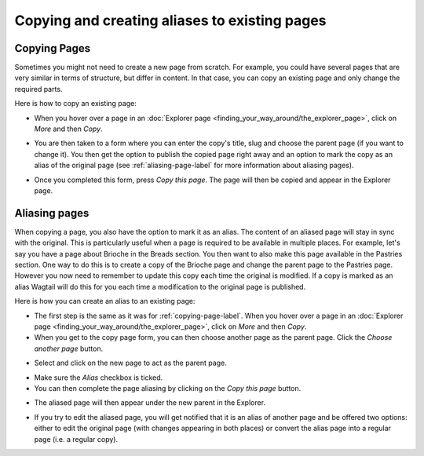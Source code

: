 Copying and creating aliases to existing pages
~~~~~~~~~~~~~~~~~~~~~~~~~~~~~~~~~~~~~~~~~~~~~~

.. _copying-page-label:

Copying Pages
_____________

Sometimes you might not need to create a new page from scratch. For example, you could have several pages that are very similar in terms of structure, but differ in content. In that case, you can copy an existing page and only change the required parts.

Here is how to copy an existing page:

* When you hover over a page in an :doc:`Explorer page <finding_your_way_around/the_explorer_page>`, click on *More* and then *Copy*.

.. image:: ../_static/images/screen12.6_1_copy_from_explorer_menu.png
   :alt: Copy action available when hovering over a page in an explorer page


* You are then taken to a form where you can enter the copy's title, slug and choose the parent page (if you want to change it). You then get the option to publish the copied page right away and an option to mark the copy as an alias of the original page (see :ref:`aliasing-page-label` for more information about aliasing pages).


.. image:: ../_static/images/screen12.6_2_copy_input_information.png
   :alt: Copy page form with the options to change the title, slug, parent page, published status and option to create an alias.


* Once you completed this form, press *Copy this page*. The page will then be copied and appear in the Explorer page.


.. image:: ../_static/images/screen12.6_3_copy_success.png
   :alt: Successful copying of a page results in it being available in the Explorer page.


.. _aliasing-page-label:

Aliasing pages
______________

When copying a page, you also have the option to mark it as an alias. The content of an aliased page will stay in sync with the original. This is particularly useful when a page is required to be available in multiple places.
For example, let's say you have a page about Brioche in the Breads section. You then want to also make this page available in the Pastries section. One way to do this is to create a copy of the Brioche page and change the parent page to the Pastries page. However you now need to remember to update this copy each time the original is modified. If a copy is marked as an alias Wagtail will do this for you each time a modification to the original page is published.

Here is how you can create an alias to an existing page:

* The first step is the same as it was for :ref:`copying-page-label`. When you hover over a page in an :doc:`Explorer page <finding_your_way_around/the_explorer_page>`, click on *More* and then *Copy*.
* When you get to the copy page form, you can then choose another page as the parent page. Click the *Choose another page* button.


.. image:: ../_static/images/screen12.7_1_alias_choose_parent_page_button.png
   :alt: Clicking the choose another page button during the copy page form in orderto change the parent of the copied page.


* Select and click on the new page to act as the parent page.


.. image:: ../_static/images/screen12.7_2_alias_choose_new_parent_page.png
   :alt: Selecting and clicking on a new page to act as the new parent page.


* Make sure the *Alias* checkbox is ticked. 
* You can then complete the page aliasing by clicking on the *Copy this page* button.


.. image:: ../_static/images/screen12.7_3_alias_confirm_changes.png
   :alt: Clicking on the Copy this page button to confirm aliasing.


* The aliased page will then appear under the new parent in the Explorer.


.. image:: ../_static/images/screen12.7_3_alias_page_new_parent.png
   :alt: The aliased page appearing under the new parent page in the Explorer page.


* If you try to edit the aliased page, you will get notified that it is an alias of another page and be offered two options: either to edit the original page (with changes appearing in both places) or convert the alias page into a regular page (i.e. a regular copy).


.. image:: ../_static/images/screen12.7_4_alias_page_edit_notification.png
   :alt: Editing an alias page notifies it is an alias and offers to either edit the original page or change to a regular copy.
